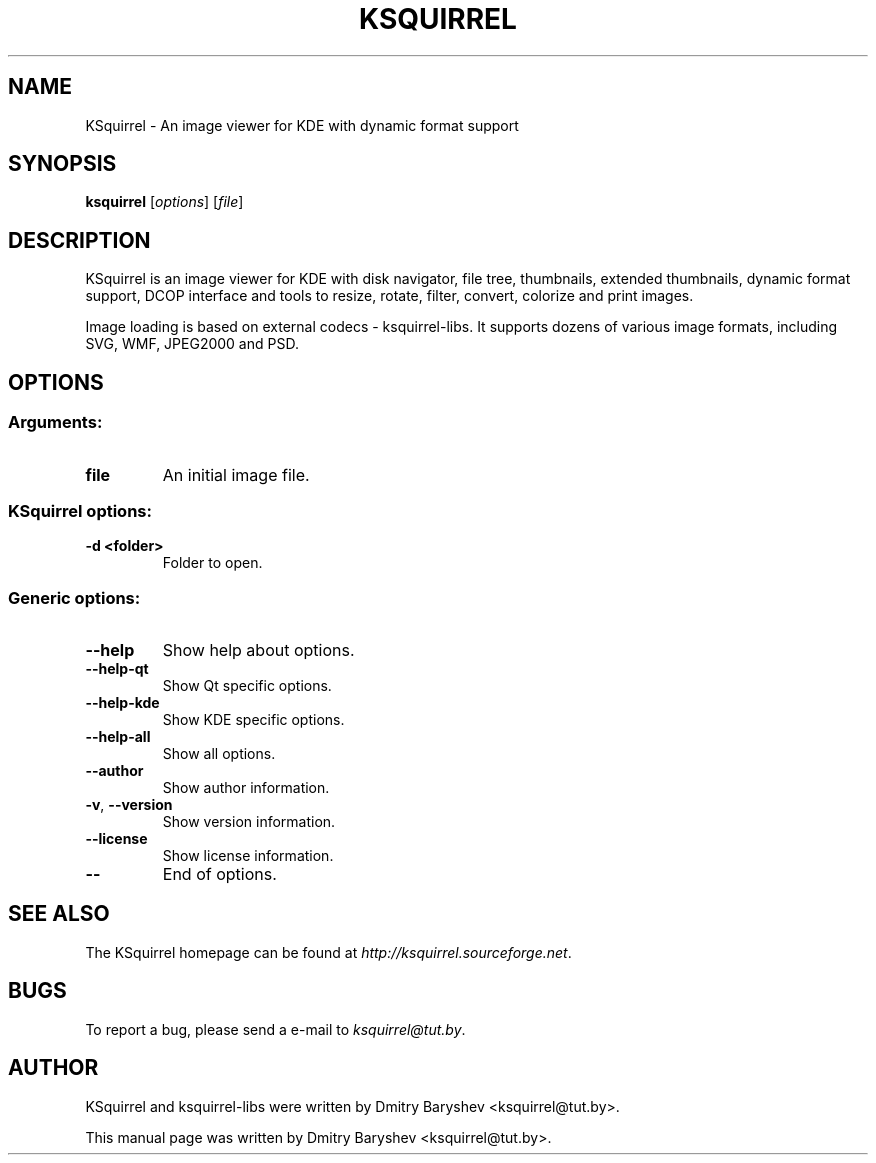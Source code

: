 .TH KSQUIRREL 1 "September 2005" "K Desktop Environment" "Image viewer for KDE"
.SH NAME
KSquirrel \- An image viewer for KDE with dynamic format support
.SH SYNOPSIS
.B ksquirrel
[\fIoptions\fR] [\fIfile\fR]
.SH DESCRIPTION
KSquirrel is an image viewer for KDE with disk navigator, file tree, thumbnails, extended thumbnails, dynamic format support, DCOP interface and tools to resize, rotate, filter, convert, colorize and print images.
.PP
Image loading is based on external codecs \- ksquirrel\-libs. It supports dozens of various image formats, including SVG, WMF, JPEG2000 and PSD.
.SH OPTIONS
.SS Arguments:
.TP
.B file
An initial image file.
.SS KSquirrel options:
.TP
.B  \-d <folder>
Folder to open.

.SS Generic options:
.TP
.B  \-\-help
Show help about options.
.TP
.B  \-\-help\-qt
Show Qt specific options.
.TP
.B  \-\-help\-kde
Show KDE specific options.
.TP
.B  \-\-help\-all
Show all options.
.TP
.B  \-\-author
Show author information.
.TP
.B \-v\fR, \fB\-\-version
Show version information.
.TP
.B  \-\-license
Show license information.
.TP
.B  \-\-
End of options.
.SH "SEE ALSO"
The KSquirrel homepage can be found at \fIhttp://ksquirrel.sourceforge.net\fR.
.SH BUGS
To report a bug, please send a e\-mail to \fIksquirrel@tut.by\fR.
.SH AUTHOR
KSquirrel and ksquirrel-libs were written by Dmitry Baryshev <ksquirrel@tut.by>.
.PP
This manual page was written by Dmitry Baryshev <ksquirrel@tut.by>.

